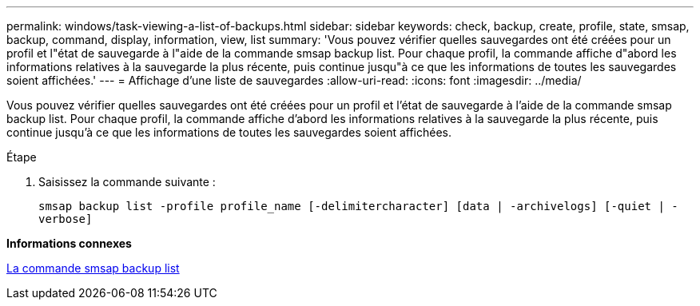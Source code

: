 ---
permalink: windows/task-viewing-a-list-of-backups.html 
sidebar: sidebar 
keywords: check, backup, create, profile, state, smsap, backup, command, display, information, view, list 
summary: 'Vous pouvez vérifier quelles sauvegardes ont été créées pour un profil et l"état de sauvegarde à l"aide de la commande smsap backup list. Pour chaque profil, la commande affiche d"abord les informations relatives à la sauvegarde la plus récente, puis continue jusqu"à ce que les informations de toutes les sauvegardes soient affichées.' 
---
= Affichage d'une liste de sauvegardes
:allow-uri-read: 
:icons: font
:imagesdir: ../media/


[role="lead"]
Vous pouvez vérifier quelles sauvegardes ont été créées pour un profil et l'état de sauvegarde à l'aide de la commande smsap backup list. Pour chaque profil, la commande affiche d'abord les informations relatives à la sauvegarde la plus récente, puis continue jusqu'à ce que les informations de toutes les sauvegardes soient affichées.

.Étape
. Saisissez la commande suivante :
+
`smsap backup list -profile profile_name [-delimitercharacter] [data | -archivelogs] [-quiet | -verbose]`



*Informations connexes*

xref:reference-the-smosmsapbackup-list-command.adoc[La commande smsap backup list]
